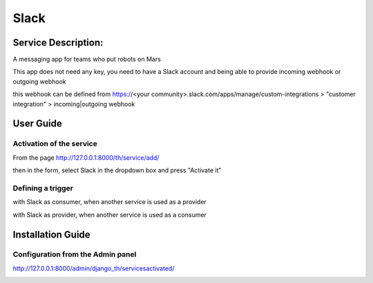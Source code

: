 Slack
=====

Service Description:
--------------------

A messaging app for teams who put robots on Mars

This app does not need any key, you need to have a Slack account and being able to provide incoming webhook or outgoing webhook

this webhook can be defined from https://<your community>.slack.com/apps/manage/custom-integrations > "customer integration" > incoming|outgoing webhook

User Guide
----------

Activation of the service
~~~~~~~~~~~~~~~~~~~~~~~~~

From the page http://127.0.0.1:8000/th/service/add/

.. image:: https://raw.githubusercontent.com/foxmask/django-th/master/docs/installation_guide/public_service_wallabag_add.png
   :alt: My Activated Services

then in the form, select Slack in the dropdown box and press "Activate it"

Defining a trigger
~~~~~~~~~~~~~~~~~~

with Slack as consumer, when another service is used as a provider

.. image:: https://raw.githubusercontent.com/foxmask/django-th/master/docs/installation_guide/slack_consumer_step3.png
    :alt: slack step 3

.. image:: https://raw.githubusercontent.com/foxmask/django-th/master/docs/installation_guide/slack_consumer_step4.png
    :alt: slack step 4

with Slack as provider, when another service is used as a consumer

.. image:: https://raw.githubusercontent.com/foxmask/django-th/master/docs/installation_guide/slack_provider_step1.png
    :alt: slack step 1

.. image:: https://raw.githubusercontent.com/foxmask/django-th/master/docs/installation_guide/slack_provider_step2.png
    :alt: slack step 2

Installation Guide
------------------

Configuration from the Admin panel
~~~~~~~~~~~~~~~~~~~~~~~~~~~~~~~~~~

http://127.0.0.1:8000/admin/django_th/servicesactivated/

.. image:: https://raw.githubusercontent.com/foxmask/django-th/master/docs/installation_guide/service_slack.png
    :target: https://slack.com/
    :alt: Slack

